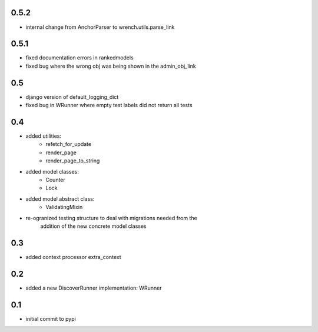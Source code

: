 0.5.2
=====

* internal change from AnchorParser to wrench.utils.parse_link

0.5.1
=====

* fixed documentation errors in rankedmodels
* fixed bug where the wrong obj was being shown in the admin_obj_link

0.5
===

* django version of default_logging_dict
* fixed bug in WRunner where empty test labels did not return all tests

0.4
===

* added utilities:
    * refetch_for_update
    * render_page
    * render_page_to_string
* added model classes:
    * Counter
    * Lock
* added model abstract class:
    * ValidatingMixin
* re-ogranized testing structure to deal with migrations needed from the
    addition of the new concrete model classes 

0.3
===

* added context processor extra_context

0.2
===

* added a new DiscoverRunner implementation: WRunner

0.1
===

* initial commit to pypi
